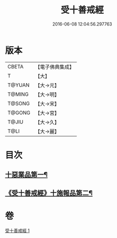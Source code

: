 #+TITLE: 受十善戒經 
#+DATE: 2016-06-08 12:04:56.297763

* 版本
 |     CBETA|【電子佛典集成】|
 |         T|【大】     |
 |    T@YUAN|【大→元】   |
 |    T@MING|【大→明】   |
 |    T@SONG|【大→宋】   |
 |    T@GONG|【大→宮】   |
 |     T@JIU|【大→久】   |
 |      T@LI|【大→麗】   |

* 目次
** [[file:KR6k0108_001.txt::001-1023a18][十惡業品第一¶]]
** [[file:KR6k0108_001.txt::001-1024a26][《受十善戒經》十施報品第二¶]]

* 卷
[[file:KR6k0108_001.txt][受十善戒經 1]]

